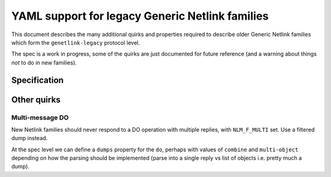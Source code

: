 .. SPDX-License-Identifier: BSD-3-Clause

================================================
YAML support for legacy Generic Netlink families
================================================

This document describes the many additional quirks and properties
required to describe older Generic Netlink families which form
the ``genetlink-legacy`` protocol level.

The spec is a work in progress, some of the quirks are just documented
for future reference (and a warning about things *not* to do in new families).

Specification
=============

Other quirks
============

Multi-message DO
----------------

New Netlink families should never respond to a DO operation with multiple
replies, with ``NLM_F_MULTI`` set. Use a filtered dump instead.

At the spec level we can define a ``dumps`` property for the ``do``,
perhaps with values of ``combine`` and ``multi-object`` depending
on how the parsing should be implemented (parse into a single reply
vs list of objects i.e. pretty much a dump).
